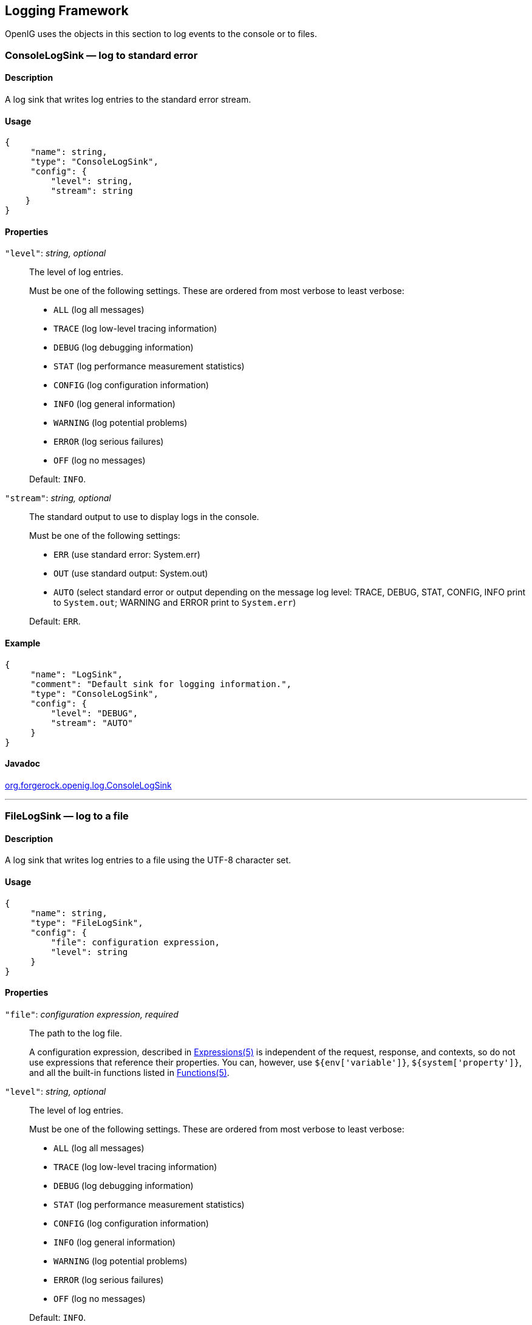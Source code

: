 ////
  The contents of this file are subject to the terms of the Common Development and
  Distribution License (the License). You may not use this file except in compliance with the
  License.
 
  You can obtain a copy of the License at legal/CDDLv1.0.txt. See the License for the
  specific language governing permission and limitations under the License.
 
  When distributing Covered Software, include this CDDL Header Notice in each file and include
  the License file at legal/CDDLv1.0.txt. If applicable, add the following below the CDDL
  Header, with the fields enclosed by brackets [] replaced by your own identifying
  information: "Portions copyright [year] [name of copyright owner]".
 
  Copyright 2017 ForgeRock AS.
  Portions Copyright 2024 3A Systems LLC.
////

:figure-caption!:
:example-caption!:
:table-caption!:


[#logging-conf]
== Logging Framework

OpenIG uses the objects in this section to log events to the console or to files.
[#ConsoleLogSink]
=== ConsoleLogSink — log to standard error

[#d210e9593]
==== Description
A log sink that writes log entries to the standard error stream.

[#d210e9603]
==== Usage

[source, javascript]
----
{
     "name": string,
     "type": "ConsoleLogSink",
     "config": {
         "level": string,
         "stream": string
    }
}
----

[#d210e9609]
==== Properties
--

`"level"`: __string, optional__::
The level of log entries.
+
Must be one of the following settings. These are ordered from most verbose to least verbose:

* `ALL` (log all messages)

* `TRACE` (log low-level tracing information)

* `DEBUG` (log debugging information)

* `STAT` (log performance measurement statistics)

* `CONFIG` (log configuration information)

* `INFO` (log general information)

* `WARNING` (log potential problems)

* `ERROR` (log serious failures)

* `OFF` (log no messages)

+
Default: `INFO`.

`"stream"`: __string, optional__::
The standard output to use to display logs in the console.
+
Must be one of the following settings:

* `ERR` (use standard error: System.err)

* `OUT` (use standard output: System.out)

* `AUTO` (select standard error or output depending on the message log level: TRACE, DEBUG, STAT, CONFIG, INFO print to `System.out`; WARNING and ERROR print to `System.err`)

+
Default: `ERR`.

--

[#d210e9719]
==== Example

[source, javascript]
----
{
     "name": "LogSink",
     "comment": "Default sink for logging information.",
     "type": "ConsoleLogSink",
     "config": {
         "level": "DEBUG",
         "stream": "AUTO"
     }
}
----

[#d210e9725]
==== Javadoc
link:../apidocs/index.html?org/forgerock/openig/log/ConsoleLogSink.html[org.forgerock.openig.log.ConsoleLogSink, window=\_blank]

'''
[#FileLogSink]
=== FileLogSink — log to a file

[#d210e9745]
==== Description
A log sink that writes log entries to a file using the UTF-8 character set.

[#d210e9755]
==== Usage

[source, javascript]
----
{
     "name": string,
     "type": "FileLogSink",
     "config": {
         "file": configuration expression,
         "level": string
     }
}
----

[#d210e9761]
==== Properties
--

`"file"`: __configuration expression, required__::
The path to the log file.

+
A configuration expression, described in xref:expressions-conf.adoc#Expressions[Expressions(5)] is independent of the request, response, and contexts, so do not use expressions that reference their properties. You can, however, use `${env['variable']}`, `${system['property']}`, and all the built-in functions listed in xref:expressions-conf.adoc#Functions[Functions(5)].

`"level"`: __string, optional__::
The level of log entries.
+
Must be one of the following settings. These are ordered from most verbose to least verbose:

* `ALL` (log all messages)

* `TRACE` (log low-level tracing information)

* `DEBUG` (log debugging information)

* `STAT` (log performance measurement statistics)

* `CONFIG` (log configuration information)

* `INFO` (log general information)

* `WARNING` (log potential problems)

* `ERROR` (log serious failures)

* `OFF` (log no messages)

+
Default: `INFO`.

--

[#d210e9858]
==== Example

[source, javascript]
----
{
     "name": "LogSink",
     "type": "FileLogSink",
     "config": {
         "file": "${system['log'] ? system['log'] : '/tmp/proxy.log'}",
         "level": "DEBUG"
     }
}
----

[#d210e9864]
==== Javadoc
link:../apidocs/index.html?org/forgerock/openig/log/FileLogSink.html[org.forgerock.openig.log.FileLogSink, window=\_blank]

'''
[#Slf4jLogSink]
=== Slf4jLogSink — delegate log writing to SLF4J

[#d210e9884]
==== Description
A log sink that delegates the writing of logs to SLF4J. OpenIG uses the Logback implementation of the SLF4J API. Use this log sink to define different logging behavior for routes and third-party dependencies.

A default configuration for logging is defined in OpenIG. To change the configuration, create a file `$HOME/.openig/config/logback.xml`. For a description of the available parameters, see link:http://logback.qos.ch/index.html[the Logback website, window=\_blank].

[#d210e9902]
==== Usage

[source, javascript]
----
{
    "name": string,
    "type": "Slf4jLogSink",
    "config": {
        "base": string
    }
}
----

[#d210e9908]
==== Properties
--

`"base"`: __string, optional__::
The name for a logger that can be defined in `logback.xml`. The logger identifies a route or third-party dependency for which to define different logging behavior.

+
Logger names follow a hierarchical naming rule. When an object logs a message to `Slf4jLogSink`, a descendant logger is created the whose name is a concatenation of the base and the object name, separated with a `.`. For example, when an object `MyObject` logs a message to to an `Slf4jLogSink` with base `com.example.app`, a logger named `com.example.app.myobject` is created.

+
The hierarchical naming allows you to configure `logback.xml` with different logging characteristics for different components in a route.

+
Default: Empty string.

--

[#d210e9952]
==== Example
In the following example, requests from the client filter, `MyObject`, create a logger called `com.example.app.myobject`.

[source, javascript]
----
{
   "name": "MyLogSink",
       "type": "Slf4jLogSink",
       "config": {
           "base": "com.example.app"
       }
},
{
   "name": "MyObject",
       "type": "OAuth2ClientFilter",
       "config": {
           "logSink": "MyLogSink"
  }
}
----
The following `logback.xml` sets the logging level to `DEBUG` for requests from the client filter, and to `INFO` for other requests with the base `com.example.app`.

[source, xml]
----
<?xml version="1.0" encoding="UTF-8"?><configuration>

<appender name="STDOUT" class="ch.qos.logback.core.ConsoleAppender">
 <encoder>
  <pattern>
   %d{HH:mm:ss.SSS} [%thread] %-5level %logger{36} - %msg%n
  </pattern>
 </encoder>
</appender>

<logger name="com.example.app" level="INFO"/>
<logger name="com.example.app.myobject" level="DEBUG"/>

<root level="DEBUG">
 <appender-ref ref="STDOUT"/>
</root>

</configuration>
----
For an example configuration, see xref:../gateway-guide/chap-logging.adoc#chap-logging-example[ Separating Logs for Different Routes ] in the __Gateway Guide__.

[#d210e9986]
==== Javadoc
link:../apidocs/index.html?org/forgerock/openig/log/Slf4jLogSink.html[org.forgerock.openig.log.Slf4jLogSink, window=\_blank]


